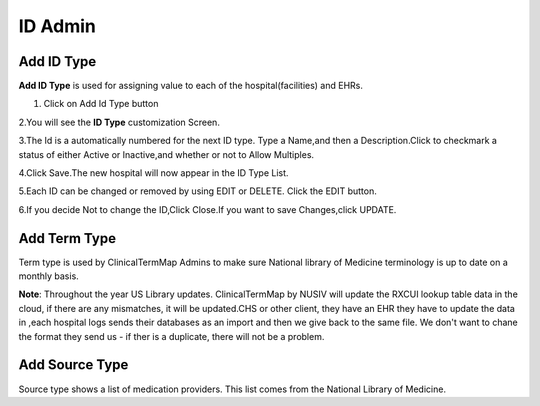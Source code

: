 ID Admin
========
Add ID Type
^^^^^^^^^^^
**Add ID Type** is used for assigning value to each of the hospital(facilities) and EHRs.

1. Click on Add Id Type button

2.You will see the **ID Type** customization Screen.

.. image:: adminidadmin1.png
   :width: 500px
   :align: center
   :height: 200px

3.The Id is a automatically numbered for the next ID type. Type a Name,and then a Description.Click to checkmark a status of either Active or Inactive,and whether or not to Allow Multiples.

.. image:: adminidadmin2.png
   :width: 500px
   :align: center
   :height: 200px

4.Click  Save.The new hospital will now appear in the ID Type List. 

5.Each ID can be changed or removed by using EDIT or DELETE. Click the EDIT button.

6.If you decide Not to change the ID,Click Close.If you want to save Changes,click UPDATE.

Add Term Type
^^^^^^^^^^^^^
Term type is used by ClinicalTermMap Admins to make sure National library of Medicine terminology is up to date on a monthly basis.

**Note**: Throughout the year US Library updates. ClinicalTermMap by NUSIV will update the RXCUI lookup table data in the cloud, if there are any mismatches, it will be updated.CHS or other client, they have an EHR they have to update the data in ,each hospital logs sends their databases as an import and then we give back to the same file. We don't want to chane the format they send us - if ther is a duplicate, there will not be a problem.

Add Source Type
^^^^^^^^^^^^^^^
Source type shows a list of medication providers. This list comes from the National Library of Medicine.


